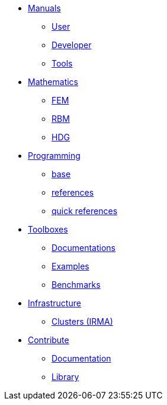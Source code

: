 * xref:index.adoc#_manuals_references[Manuals]
** xref:index.adoc#_manuals_references[User]
** xref:index.adoc#_manuals_references[Developer]
** xref:index.adoc#_manuals_references[Tools]

* xref:index.adoc#_mathematics_references[Mathematics]
** xref:index.adoc#_mathematics_references[FEM]
** xref:index.adoc#_mathematics_references[RBM]
** xref:index.adoc#_mathematics_references[HDG]

* xref:index.adoc#_programming_references[Programming]
** xref:index.adoc#_programming_references[base]
** xref:index.adoc#_programming_references[references]
** xref:index.adoc#_programming_references[quick references]

* xref:index.adoc#_toolboxes[Toolboxes]
** xref:toolboxes:ROOT:index.adoc[Documentations]
** xref:examples:ROOT:index.adoc[Examples]
** xref:benchmarks:ROOT:index.adoc[Benchmarks]

* xref:index.adoc#_infrastructure[Infrastructure]
** xref:index.adoc#clusters[Clusters (IRMA)]
//** xref:index.adoc#tools[Mesostra (UNISTRA)]
//** xref:index.adoc#tools[FT2 (CESGA)]

* xref:index.adoc[Contribute]
** xref:index.adoc#_documentation[Documentation]
** xref:index.adoc#_library[Library]
